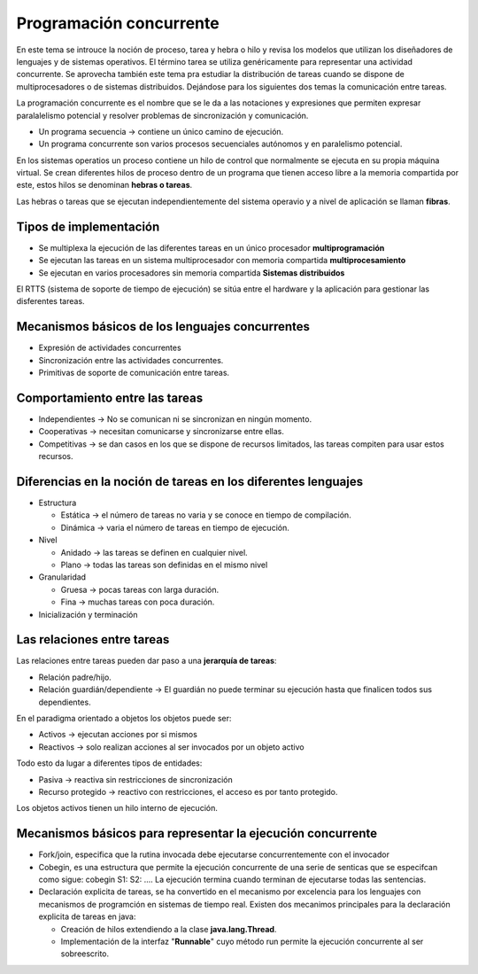 Programación concurrente
========================

En este tema se introuce la noción de proceso, tarea y hebra o hilo y revisa los
modelos que utilizan los diseñadores de lenguajes y de sistemas operativos. El
término tarea se utiliza genéricamente para representar una actividad
concurrente. Se aprovecha también este tema pra estudiar la distribución de
tareas cuando se dispone de multiprocesadores o de sistemas distribuidos.
Dejándose para los siguientes dos temas la comunicación entre tareas.

La programación concurrente es el nombre que se le da a las notaciones y
expresiones que permiten expresar paralalelismo potencial y resolver problemas
de sincronización y comunicación.

- Un programa secuencia -> contiene un único camino de ejecución.
- Un programa concurrente son varios procesos secuenciales autónomos y en
  paralelismo potencial.

En los sistemas operatios un proceso contiene un hilo de control que normalmente
se ejecuta en su propia máquina virtual. Se crean diferentes hilos de proceso
dentro de un programa que tienen acceso libre a la memoria compartida por este,
estos hilos se denominan **hebras o tareas**.

Las hebras o tareas que se ejecutan independientemente del sistema operavio y a
nivel de aplicación se llaman **fibras**.

Tipos de implementación
-----------------------

* Se multiplexa la ejecución de las diferentes tareas en un único procesador
  **multiprogramación**
* Se ejecutan las tareas en un sistema multiprocesador con memoria compartida
  **multiprocesamiento**
* Se ejecutan en varios procesadores sin memoria compartida **Sistemas
  distribuidos**

El RTTS (sistema de soporte de tiempo de ejecución) se sitúa entre el hardware y
la aplicación para gestionar las disferentes tareas.

Mecanismos básicos de los lenguajes concurrentes
------------------------------------------------

* Expresión de actividades concurrentes
* Sincronización entre las actividades concurrentes.
* Primitivas de soporte de comunicación entre tareas.

Comportamiento entre las tareas
-------------------------------

* Independientes -> No se comunican ni se sincronizan en ningún momento.
* Cooperativas -> necesitan comunicarse y sincronizarse entre ellas.
* Competitivas -> se dan casos en los que se dispone de recursos limitados, las
  tareas compiten para usar estos recursos.

Diferencias en la noción de tareas en los diferentes lenguajes
--------------------------------------------------------------

* Estructura

  * Estática -> el número de tareas no varia y se conoce en tiempo de
    compilación.
  * Dinámica -> varia el número de tareas en tiempo de ejecución.

* Nivel

  * Anidado -> las tareas se definen en cualquier nivel.
  * Plano -> todas las tareas son definidas en el mismo nivel

* Granularidad

  * Gruesa -> pocas tareas con larga duración.
  * Fina -> muchas tareas con poca duración.

* Inicialización y terminación

Las relaciones entre tareas
---------------------------

Las relaciones entre tareas pueden dar paso a una **jerarquía de tareas**:

* Relación padre/hijo.
* Relación guardián/dependiente -> El guardián no puede terminar su ejecución
  hasta que finalicen todos sus dependientes.

En el paradigma orientado a objetos los objetos puede ser:

* Activos -> ejecutan acciones por si mismos
* Reactivos -> solo realizan acciones al ser invocados por un objeto activo

Todo esto da lugar a diferentes tipos de entidades:

* Pasiva -> reactiva sin restricciones de sincronización
* Recurso protegido -> reactivo con restricciones, el acceso es por tanto
  protegido.

Los objetos activos tienen un hilo interno de ejecución.

Mecanismos básicos para representar la ejecución concurrente
------------------------------------------------------------

* Fork/join, especifica que la rutina invocada debe ejecutarse concurrentemente
  con el invocador
* Cobegin, es una estructura que permite la ejecución concurrente de una serie
  de senticas que se especifcan como sigue:
  cobegin
  S1:
  S2:
  ....
  La ejecución termina cuando terminan de ejecutarse todas las sentencias.
* Declaración explicita de tareas, se ha convertido en el mecanismo por
  excelencia para los lenguajes con mecanismos de programción en sistemas de
  tiempo real.
  Existen dos mecanimos principales para la declaración explicita de tareas en
  java:

  * Creación de hilos extendiendo a la clase **java.lang.Thread**.
  * Implementación de la interfaz "**Runnable**" cuyo método run permite la
    ejecución concurrente al ser sobreescrito.
